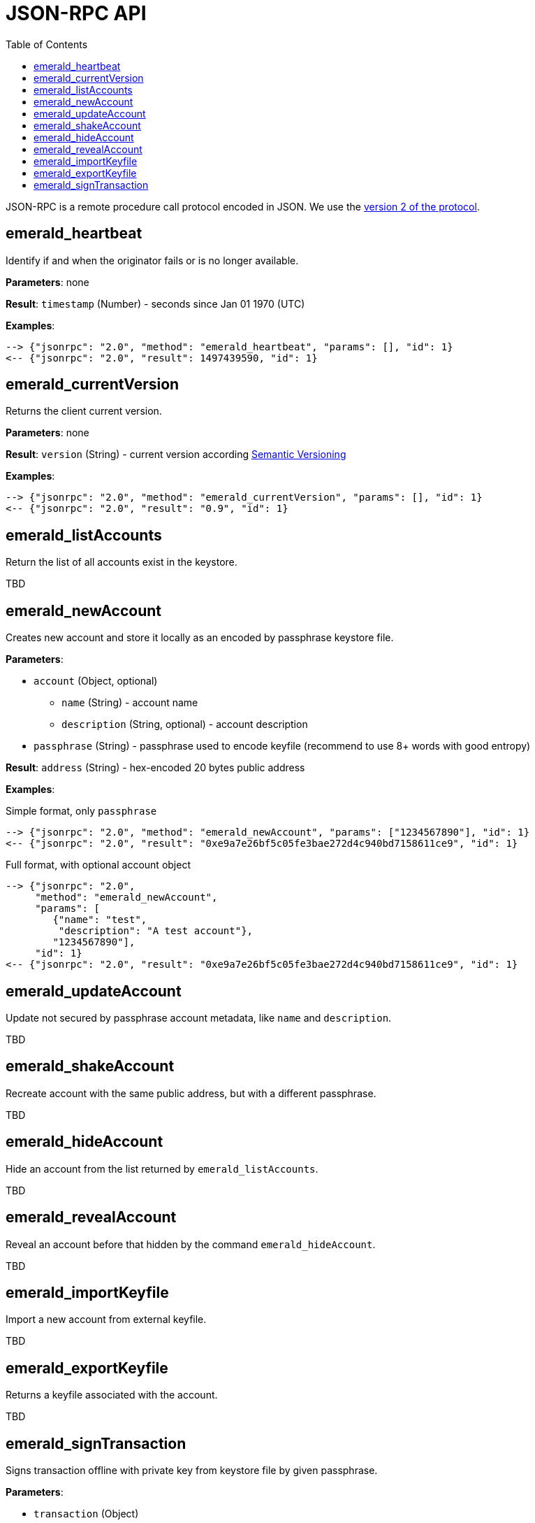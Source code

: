 ifdef::env-github,env-browser[:outfilesuffix: .adoc]
ifndef::rootdir[:rootdir: ../]
:imagesdir: {rootdir}/images
:toc:

= JSON-RPC API

JSON-RPC is a remote procedure call protocol encoded in JSON.
We use the http://www.jsonrpc.org/specification[version 2 of the protocol].

== emerald_heartbeat

Identify if and when the originator fails or is no longer available.

*Parameters*: none

*Result*: `timestamp` (Number) - seconds since Jan 01 1970 (UTC)

*Examples*:

----
--> {"jsonrpc": "2.0", "method": "emerald_heartbeat", "params": [], "id": 1}
<-- {"jsonrpc": "2.0", "result": 1497439590, "id": 1}
----

== emerald_currentVersion

Returns the client current version.

*Parameters*: none

*Result*: `version` (String) - current version according http://semver.org/[Semantic Versioning]

*Examples*:

----
--> {"jsonrpc": "2.0", "method": "emerald_currentVersion", "params": [], "id": 1}
<-- {"jsonrpc": "2.0", "result": "0.9", "id": 1}
----

== emerald_listAccounts

Return the list of all accounts exist in the keystore.

TBD

== emerald_newAccount

Creates new account and store it locally as an encoded by passphrase keystore file.

*Parameters*:

    * `account` (Object, optional)
    ** `name` (String) - account name
    ** `description` (String, optional) - account description
    * `passphrase` (String) - passphrase used to encode keyfile (recommend to use 8+ words with good entropy)

*Result*: `address` (String) - hex-encoded 20 bytes public address

*Examples*:

.Simple format, only `passphrase`
----
--> {"jsonrpc": "2.0", "method": "emerald_newAccount", "params": ["1234567890"], "id": 1}
<-- {"jsonrpc": "2.0", "result": "0xe9a7e26bf5c05fe3bae272d4c940bd7158611ce9", "id": 1}
----

.Full format, with optional account object
----
--> {"jsonrpc": "2.0",
     "method": "emerald_newAccount",
     "params": [
        {"name": "test",
         "description": "A test account"},
        "1234567890"],
     "id": 1}
<-- {"jsonrpc": "2.0", "result": "0xe9a7e26bf5c05fe3bae272d4c940bd7158611ce9", "id": 1}
----

== emerald_updateAccount

Update not secured by passphrase account metadata, like `name` and `description`.

TBD

== emerald_shakeAccount

Recreate account with the same public address, but with a different passphrase.

TBD

== emerald_hideAccount

Hide an account from the list returned by `emerald_listAccounts`.

TBD

== emerald_revealAccount

Reveal an account before that hidden by the command `emerald_hideAccount`.

TBD

== emerald_importKeyfile

Import a new account from external keyfile.

TBD

== emerald_exportKeyfile

Returns a keyfile associated with the account.

TBD

== emerald_signTransaction

Signs transaction offline with private key from keystore file by given passphrase.

*Parameters*:

    * `transaction` (Object)
    ** `from` (String) - the address the transaction is send from (hex-encoded 20 Bytes)
    ** `to` (String, optional when creating new contract) - the address the transaction is directed to (hex-encoded 20 Bytes)
    ** `gas` (String) - Hex-encoded integer of the gas provided for the transaction execution, it will return unused gas
    ** `gasPrice` (String) - Hex-encoded integer of the gasPrice used for each paid gas
    ** `value` (String, optional) - Hex-encoded integer of the value send with this transaction
    ** `data` (String, optional) - The compiled code of a contract OR the hash of the invoked method signature and encoded parameters (smart contract ABI)
    ** `nonce` (String) - Hex-encoded integer of a nonce, this allows to overwrite your own pending transactions that use the same nonce
    * `passphrase` (String) - passphrase used to encode keyfile

*Result*: `data` (String) - hex-encoded signed raw transaction data

*Examples*:

----
--> {"jsonrpc": "2.0",
     "method": "emerald_signTransaction",
     "params": [
        {"from": "0xb60e8dd61c5d32be8058bb8eb970870f07233155",
         "to": "0xd46e8dd67c5d32be8058bb8eb970870f07244567",
         "gas": "0x76c0",
         "gasPrice": "0x9184e72a000",
         "value": "0x9184e72a",
         "data": "0xd46e8dd67c5d32be8d46e8dd67c5d32be8058bb8eb970870f072445675058bb8eb970870f072445675",
         "nonce": "0x1000"},
         "1234567890"],
     "id": 1}
<-- {"jsonrpc": "2.0", "result": "0xd46e8dd67c5d32be8d46e8dd67c5d32be8058bb8eb970870f072445675058bb8eb970870f072445675", "id": 1}
----
